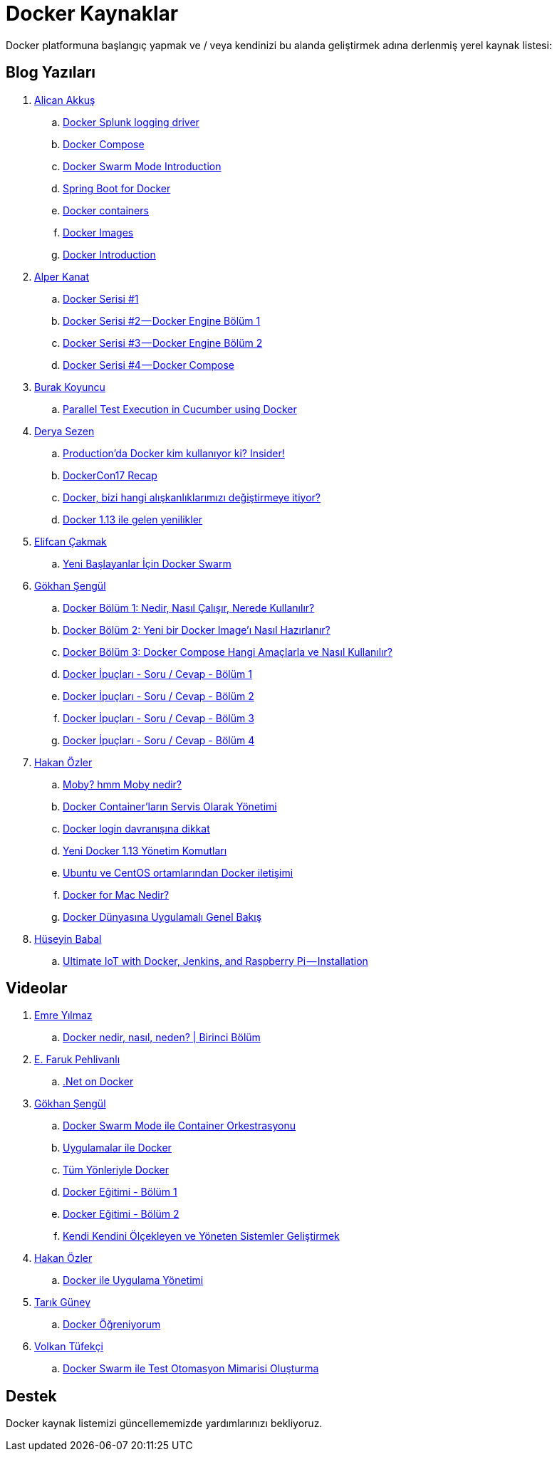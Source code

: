# Docker Kaynaklar

Docker platformuna başlangıç yapmak ve / veya kendinizi bu alanda geliştirmek adına derlenmiş yerel kaynak listesi:

## Blog Yazıları

. https://twitter.com/Alican_akkus[Alican Akkuş]
.. https://medium.com/@caysever/docker-splunk-logging-driver-c70dd78ad56a[Docker Splunk logging driver]
.. https://medium.com/@caysever/docker-compose-a75171b9da48[Docker Compose]
.. https://medium.com/@caysever/docker-swarm-mode-introduction-33fe8da9b4b6[Docker Swarm Mode Introduction]
.. https://alicanakkus.github.io/blog/docker/springboot-for-docker[Spring Boot for Docker]
.. https://alicanakkus.github.io/blog/docker/docker-containers[Docker containers]
.. https://alicanakkus.github.io/blog/docker/docker-images[Docker Images]
.. https://alicanakkus.github.io/blog/docker/docker-introduction[Docker Introduction]
. https://twitter.com/tunix[Alper Kanat]
.. https://medium.com/monitisemea/docker-serisi-1-1c6629499b9a[Docker Serisi #1]
.. https://medium.com/monitisemea/docker-serisi-2-docker-engine-bolum-1-3e39a0912607[Docker Serisi #2 — Docker Engine Bölüm 1]
.. https://medium.com/monitisemea/docker-serisi-3-docker-engine-bolum-2-a7c6c5f50851[Docker Serisi #3 — Docker Engine Bölüm 2]
.. https://medium.com/monitisemea/docker-serisi-4-docker-compose-cfc51b6b455[Docker Serisi #4 — Docker Compose]
. https://twitter.com/buurkeey[Burak Koyuncu]
.. https://blog.kloia.com/parallel-test-execution-in-cucumber-using-docker-85681901c03b[Parallel Test Execution in Cucumber using Docker]
. https://twitter.com/derya_sezen[Derya Sezen]
.. https://blog.kloia.com/productionda-docker-kim-kullan%C4%B1yor-ki-insider-3a6b18710527[Production’da Docker kim kullanıyor ki? Insider!]
.. https://blog.kloia.com/dockercon17-recap-c5ceac727de9[DockerCon17 Recap]
.. https://blog.kodcu.com/2016/04/docker-bizi-hangi-aliskanliklarimizi-degistirmeye-itiyor/[Docker, bizi hangi alışkanlıklarımızı değiştirmeye itiyor?]
.. https://blog.kloia.com/docker-1-13-ile-gelen-yenilikler-339c8f99172a[Docker 1.13 ile gelen yenilikler]
. https://twitter.com/elfcan[Elifcan Çakmak]
.. https://medium.com/kodgemisi/yeni-baslayanlar-icin-docker-swarm-b633b18c0baf[Yeni Başlayanlar İçin Docker Swarm]
. https://twitter.com/gokhansengun[Gökhan Şengül] 
.. http://www.gokhansengun.com/docker-nedir-nasil-calisir-nerede-kullanilir/[Docker Bölüm 1: Nedir, Nasıl Çalışır, Nerede Kullanılır?]
.. http://www.gokhansengun.com/docker-yeni-image-hazirlama/[Docker Bölüm 2: Yeni bir Docker Image'ı Nasıl Hazırlanır?]
.. http://www.gokhansengun.com/docker-compose-nasil-kullanilir/[Docker Bölüm 3: Docker Compose Hangi Amaçlarla ve Nasıl Kullanılır?]
.. http://www.gokhansengun.com/docker-ipuclari-soru-ve-cevaplar-bolum-1/[Docker İpuçları - Soru / Cevap - Bölüm 1]
.. http://www.gokhansengun.com/docker-ipuclari-soru-ve-cevaplar-bolum-2/[Docker İpuçları - Soru / Cevap - Bölüm 2]
.. http://www.gokhansengun.com/docker-ipuclari-soru-ve-cevaplar-bolum-3/[Docker İpuçları - Soru / Cevap - Bölüm 3]
.. http://www.gokhansengun.com/docker-ipuclari-soru-ve-cevaplar-bolum-4/[Docker İpuçları - Soru / Cevap - Bölüm 4]
. https://twitter.com/ozlerhakan[Hakan Özler]
.. https://kodcu.com/2017/06/moby-hmm-moby-nedir/[Moby? hmm Moby nedir?]
.. https://kodcu.com/2017/04/docker-containerlarin-servis-olarak-yonetimi/[Docker Container’ların Servis Olarak Yönetimi]
.. https://kodcu.com/2017/03/docker-login-davranisina-dikkat/[Docker login davranışına dikkat]
.. https://kodcu.com/2017/01/yeni-docker-1-13-yonetim-komutlari/[Yeni Docker 1.13 Yönetim Komutları]
.. https://kodcu.com/2016/11/ubuntu-ve-centos-ortamlarindan-docker-iletisimi/[Ubuntu ve CentOS ortamlarından Docker iletişimi]
.. https://kodcu.com/2016/10/docker-for-mac-nedir/[Docker for Mac Nedir?]
.. https://kodcu.com/2016/07/docker-dunyasina-uygulamali-genel-bakis/[Docker Dünyasına Uygulamalı Genel Bakış]
. https://twitter.com/huseyinbabal[Hüseyin Babal]
.. https://blog.kloia.com/ultimate-iot-with-docker-jenkins-and-raspberry-pi-installation-4d79b5d06ea0[Ultimate IoT with Docker, Jenkins, and Raspberry Pi — Installation
]

## Videolar

. https://twitter.com/delirehberi[Emre Yılmaz]
.. https://www.youtube.com/watch?v=DGVxpFeV16M[Docker nedir, nasıl, neden? | Birinci Bölüm]
. https://twitter.com/farukpehlivanli[E. Faruk Pehlivanlı]
.. https://www.youtube.com/watch?v=rbdxsdPUm-E[.Net on Docker]
. https://twitter.com/gokhansengun[Gökhan Şengül] 
.. https://www.youtube.com/watch?v=cNbCG6Nih3Q[Docker Swarm Mode ile Container Orkestrasyonu]
.. https://www.youtube.com/watch?v=bJSqh7fFOUI[Uygulamalar ile Docker]
.. https://www.youtube.com/watch?v=Wyr8_tsjKlE[Tüm Yönleriyle Docker]
.. https://www.youtube.com/watch?v=ErBIAgwoqY8&t=2078s[Docker Eğitimi - Bölüm 1]
.. https://www.youtube.com/watch?v=aI61tgbUVkA[Docker Eğitimi - Bölüm 2]
.. https://www.youtube.com/watch?v=4tesBs721eQ[Kendi Kendini Ölçekleyen ve Yöneten Sistemler Geliştirmek]
. https://twitter.com/ozlerhakan[Hakan Özler]
.. https://www.youtube.com/watch?v=1Y5uK-RfrRo[Docker ile Uygulama Yönetimi]
. https://twitter.com/atarikguney[Tarık Güney]
.. https://www.youtube.com/watch?v=g_Q7TDsrwgo[Docker Öğreniyorum]
. https://twitter.com/volkantufekci[Volkan Tüfekçi]
.. https://www.youtube.com/watch?v=LBoHajhqUek[Docker Swarm ile Test Otomasyon Mimarisi Oluşturma]


## Destek

Docker kaynak listemizi güncellememizde yardımlarınızı bekliyoruz.

